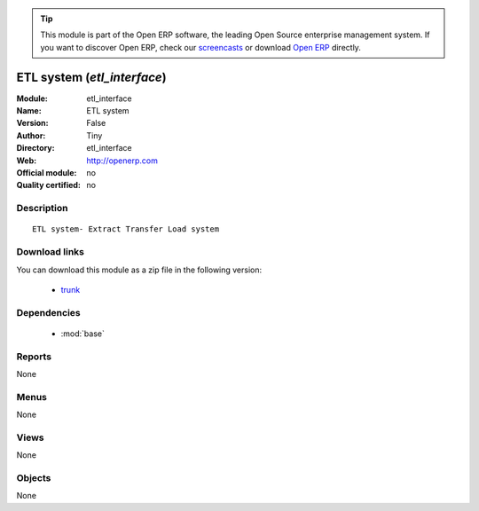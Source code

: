 
.. module:: etl_interface
    :synopsis: ETL system 
    :noindex:
.. 

.. raw:: html

      <br />
    <link rel="stylesheet" href="../_static/hide_objects_in_sidebar.css" type="text/css" />

.. tip:: This module is part of the Open ERP software, the leading Open Source 
  enterprise management system. If you want to discover Open ERP, check our 
  `screencasts <href="http://openerp.tv>`_ or download 
  `Open ERP <href="http://openerp.com>`_ directly.

.. raw:: html

    <div class="js-kit-rating" title="" permalink="" standalone="yes" path="/etl_interface"></div>
    <script src="http://js-kit.com/ratings.js"></script>

ETL system (*etl_interface*)
============================
:Module: etl_interface
:Name: ETL system
:Version: False
:Author: Tiny
:Directory: etl_interface
:Web: http://openerp.com
:Official module: no
:Quality certified: no

Description
-----------

::

  ETL system- Extract Transfer Load system

Download links
--------------

You can download this module as a zip file in the following version:

  * `trunk </download/modules/trunk/etl_interface.zip>`_


Dependencies
------------

 * :mod:`base`

Reports
-------

None


Menus
-------


None


Views
-----


None



Objects
-------

None
